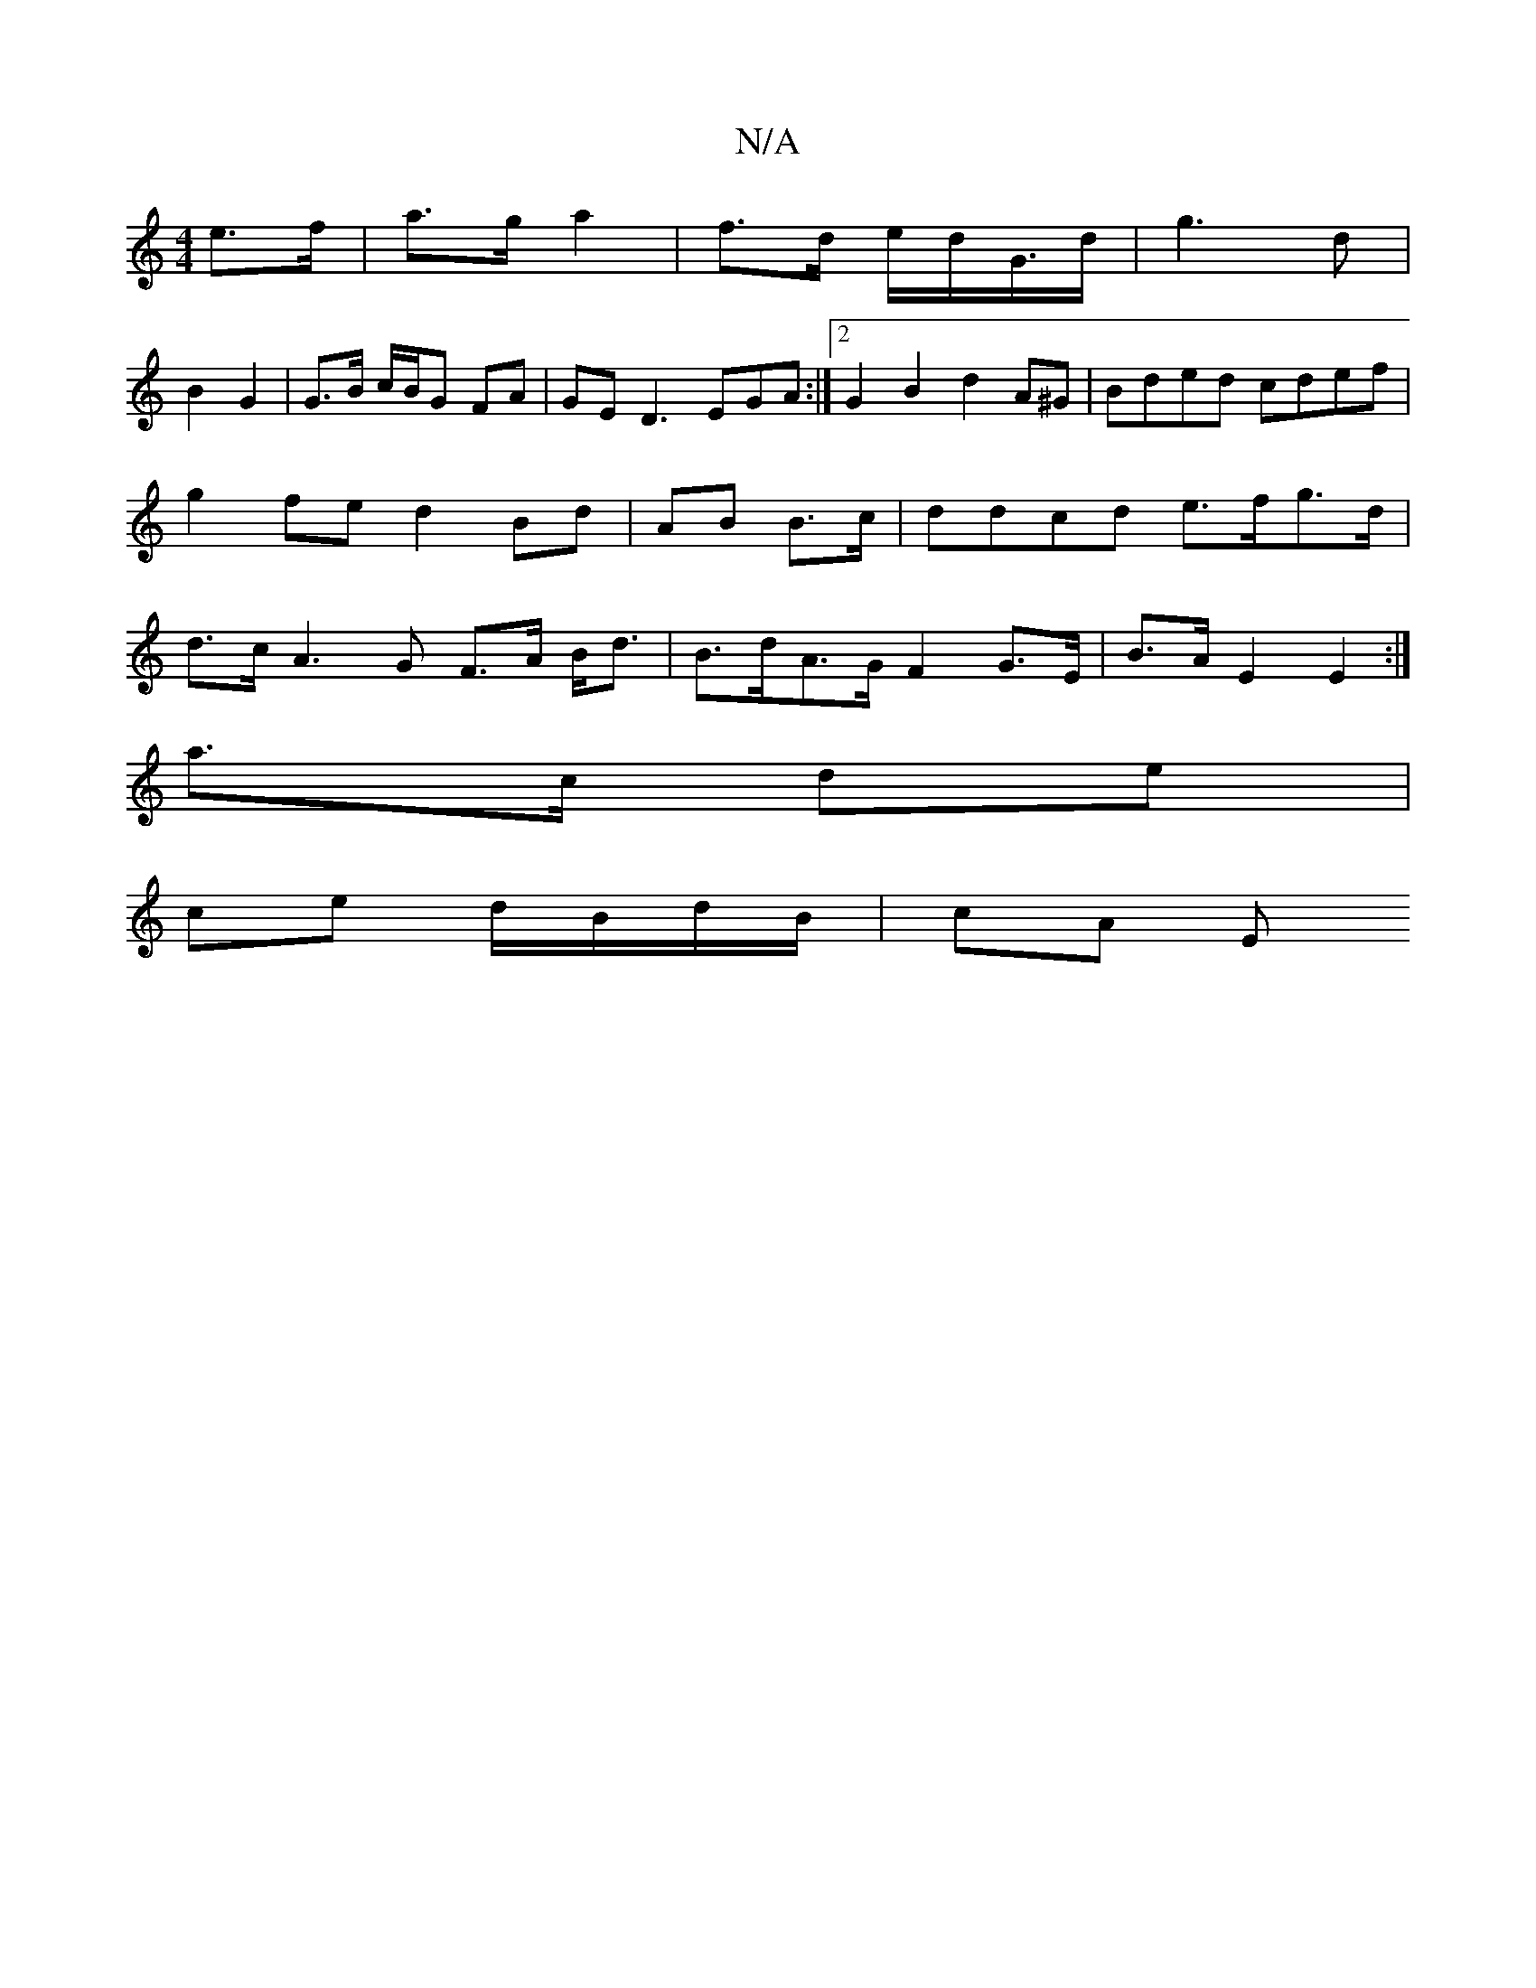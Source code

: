 X:1
T:N/A
M:4/4
R:N/A
K:Cmajor
 e>f | a>g a2 | f>d e/d/G/>d |g3 d|
B2 G2 | G>B c/B/G FA | GE D3 E-GA:|2 G2B2 d2A^G|Bded cdef|g2fe d2 Bd|-AB B>c |ddcd e>fg>d | d>c A3G F>A B<d|B>dA>G F2 G>E | B>A E2 E2 :|
a>c de |
ce d/B/d/B/ | cA E